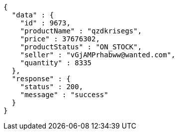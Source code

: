 [source,json,options="nowrap"]
----
{
  "data" : {
    "id" : 9673,
    "productName" : "qzdkrisegs",
    "price" : 37676302,
    "productStatus" : "ON_STOCK",
    "seller" : "vGjAMPrhabww@wanted.com",
    "quantity" : 8335
  },
  "response" : {
    "status" : 200,
    "message" : "success"
  }
}
----